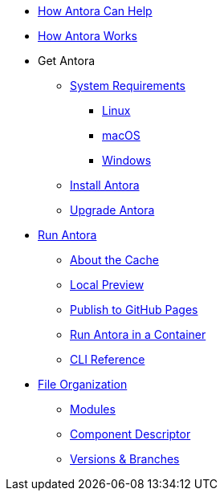 * xref:features.adoc[How Antora Can Help]
* xref:how-antora-works.adoc[How Antora Works]

* Get Antora
** xref:install:supported-platforms.adoc[System Requirements]
*** xref:install:linux-requirements.adoc[Linux]
*** xref:install:macos-requirements.adoc[macOS]
*** xref:install:windows-requirements.adoc[Windows]

** xref:install:install-antora.adoc[Install Antora]
** xref:install:upgrade-antora.adoc[Upgrade Antora]

* xref:run-antora.adoc[Run Antora]
** xref:run-antora.adoc#cache[About the Cache]
** xref:run-antora.adoc#local-site-preview[Local Preview]
** xref:run-antora.adoc#publish-to-github-pages[Publish to GitHub Pages]
** xref:antora-container.adoc[Run Antora in a Container]
** xref:cli:index.adoc[CLI Reference]

* xref:component-structure.adoc[File Organization]
** xref:modules.adoc[Modules]
//** Pages & Partials
//** Assets
//** Examples
** xref:component-descriptor.adoc[Component Descriptor]
** xref:component-versions.adoc[Versions & Branches]

//* Source Files
//** Content and asset files
//** Navigation files
//** UI files
//** Documentation component
//
//.Configure
//* Playbook files
//
//.Publishing
